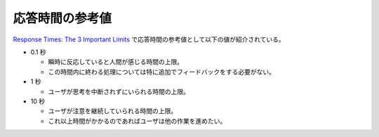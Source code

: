 応答時間の参考値
=====================

`Response Times: The 3 Important Limits <https://www.nngroup.com/articles/response-times-3-important-limits/>`_
で応答時間の参考値として以下の値が紹介されている。

- 0.1 秒

  - 瞬時に反応していると人間が感じる時間の上限。
  - この時間内に終わる処理については特に追加でフィードバックをする必要がない。

- 1 秒

  - ユーザが思考を中断されずにいられる時間の上限。

- 10 秒

  - ユーザが注意を継続していられる時間の上限。
  - これ以上時間がかかるのであればユーザは他の作業を進めたい。
